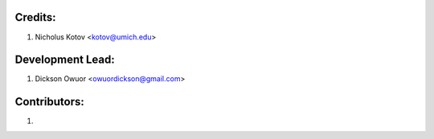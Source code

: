 Credits:
--------

1. Nicholus Kotov <kotov@umich.edu>


Development Lead:
-----------------

1. Dickson Owuor <owuordickson@gmail.com>


Contributors:
-------------

1. 